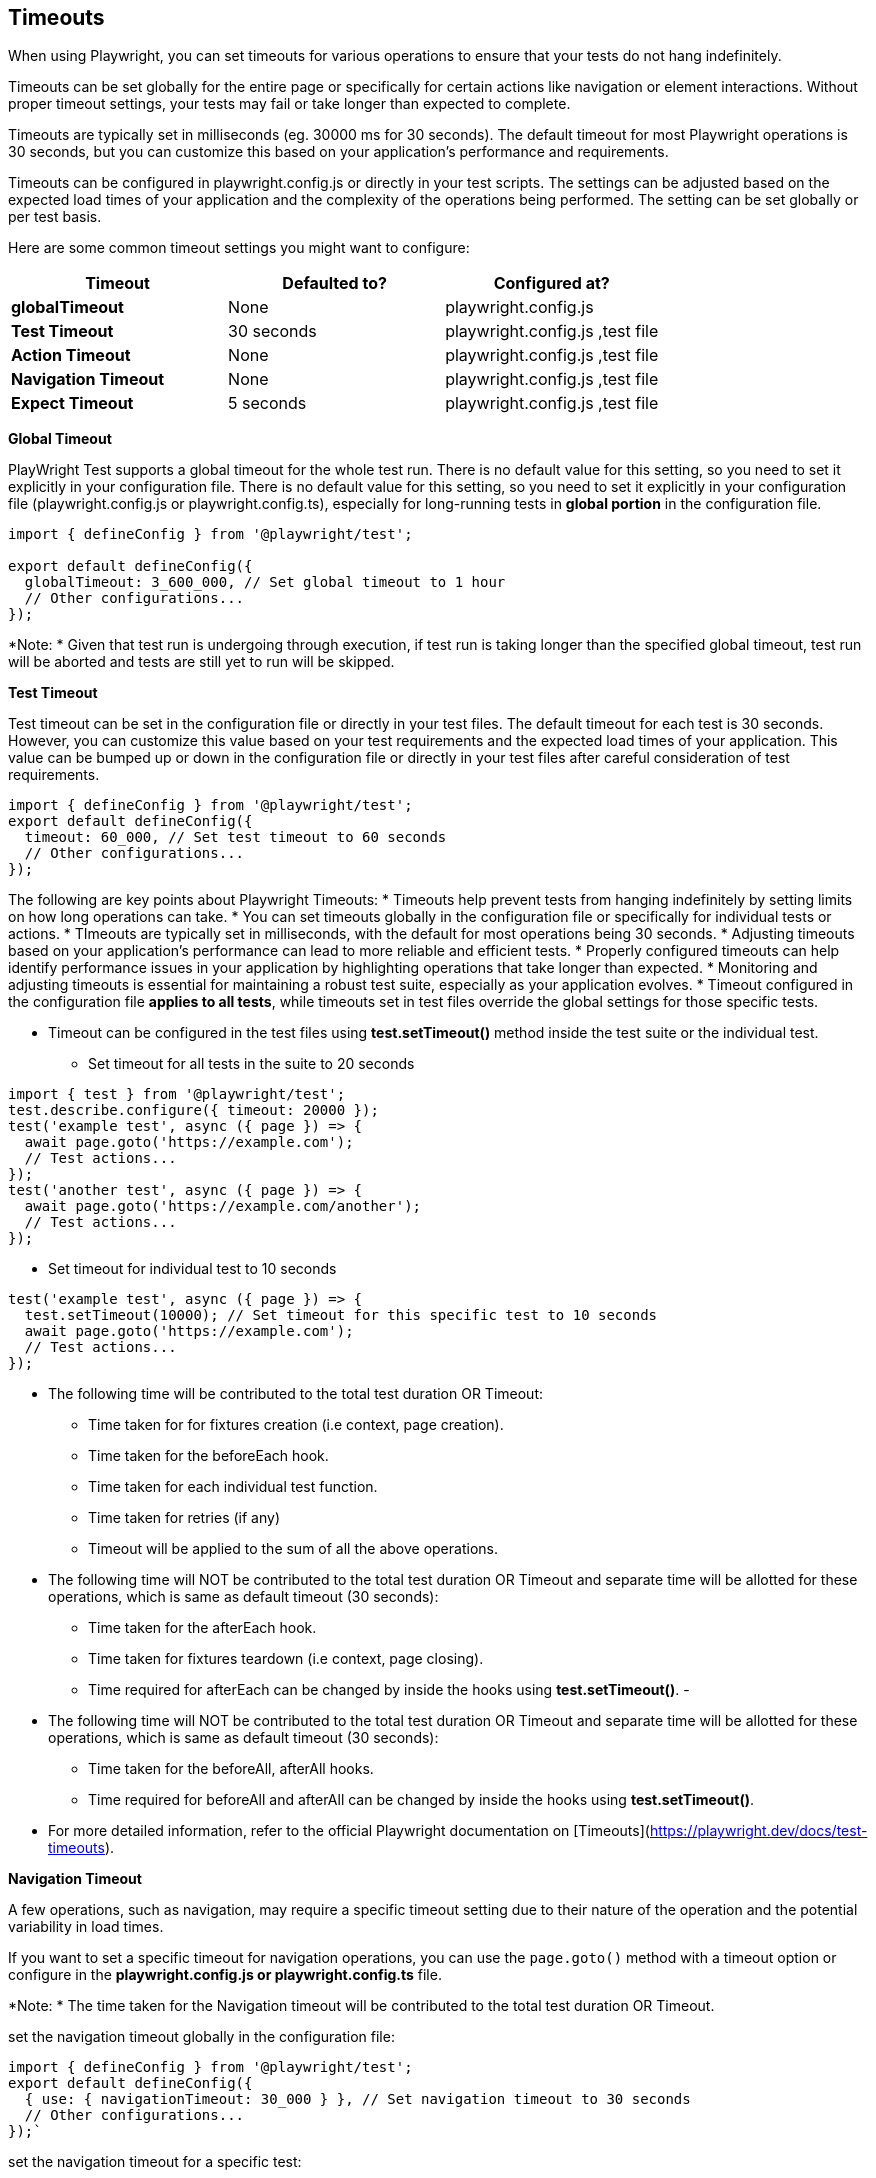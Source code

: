 == Timeouts

When using Playwright, you can set timeouts for various operations to ensure that your tests do not hang indefinitely. 

Timeouts can be set globally for the entire page or specifically for certain actions like navigation or element interactions. Without proper timeout settings, your tests may fail or take longer than expected to complete.

Timeouts are typically set in milliseconds (eg. 30000 ms for 30 seconds). The default timeout for most Playwright operations is 30 seconds, but you can customize this based on your application's performance and requirements.

Timeouts can be configured in playwright.config.js or directly in your test scripts. The settings can be adjusted based on the expected load times of your application and the complexity of the operations being performed. The setting can be set globally or per test basis. 

Here are some common timeout settings you might want to configure:


****
[cols="1,1,1", options="header"]
|===
| Timeout     | Defaulted to?     | Configured at?   
| **globalTimeout**     | None  | playwright.config.js  
| **Test Timeout**     | 30 seconds   | playwright.config.js ,test file  
| **Action Timeout**        | None   | playwright.config.js ,test file   
| **Navigation Timeout**        | None   | playwright.config.js ,test file   
| **Expect Timeout**        | 5 seconds   | playwright.config.js ,test file   

|===
****

*Global Timeout*

PlayWright Test supports a global timeout for the whole test run. There is no default value for this setting, so you need to set it explicitly in your configuration file. There is no default value for this setting, so you need to set it explicitly in your configuration file (playwright.config.js or playwright.config.ts), especially for long-running tests in *global portion* in the configuration file.

```javascript
import { defineConfig } from '@playwright/test';

export default defineConfig({
  globalTimeout: 3_600_000, // Set global timeout to 1 hour
  // Other configurations...
});

```
*Note: *
Given that test run is undergoing through execution, if test run is taking longer than the specified global timeout, test run will be aborted and tests are still yet to run will be skipped.


*Test Timeout*

Test timeout can be set in the configuration file or directly in your test files. The default timeout for each test is 30 seconds. However, you can customize this value based on your test requirements and the expected load times of your application. This value can be bumped up or down in the configuration file or directly in your test files after careful consideration of test requirements.

```javascript
import { defineConfig } from '@playwright/test';
export default defineConfig({
  timeout: 60_000, // Set test timeout to 60 seconds
  // Other configurations...
});
```

[sidebar]
====   
The following are key points about Playwright Timeouts:
* Timeouts help prevent tests from hanging indefinitely by setting limits on how long operations can take.
* You can set timeouts globally in the configuration file or specifically for individual tests or actions.
* TImeouts are typically set in milliseconds, with the default for most operations being 30 seconds.
* Adjusting timeouts based on your application's performance can lead to more reliable and efficient tests.
* Properly configured timeouts can help identify performance issues in your application by highlighting operations that take longer than expected.
* Monitoring and adjusting timeouts is essential for maintaining a robust test suite, especially as your application evolves.
* Timeout configured in the configuration file *applies to all tests*, while timeouts set in test files override the global settings for those specific tests.

* Timeout can be configured in the test files using *test.setTimeout()* method inside the test suite or the individual test. 

- Set timeout for all tests in the suite to 20 seconds
```javascript
import { test } from '@playwright/test';
test.describe.configure({ timeout: 20000 }); 
test('example test', async ({ page }) => {
  await page.goto('https://example.com');
  // Test actions...
});
test('another test', async ({ page }) => {
  await page.goto('https://example.com/another');
  // Test actions...
});
```

- Set timeout for individual test to 10 seconds
```javascript
test('example test', async ({ page }) => {
  test.setTimeout(10000); // Set timeout for this specific test to 10 seconds
  await page.goto('https://example.com');
  // Test actions...
});
```

* The following time will be contributed to the total test duration OR Timeout:
  - Time taken for for fixtures creation (i.e context, page creation).
  - Time taken for the beforeEach hook.
  - Time taken for each individual test function.
  - Time taken for retries (if any)
  - Timeout will be applied to the sum of all the above operations.
  

* The following time will NOT be contributed to the total test duration OR Timeout and separate time will be allotted for these operations, which is same as default timeout (30 seconds):
  - Time taken for the afterEach hook.
  - Time taken for fixtures teardown (i.e context, page closing).
  - Time required for afterEach can be changed by inside the hooks using *test.setTimeout()*. 
  - 

* The following time will NOT be contributed to the total test duration OR Timeout and separate time will be allotted for these operations, which is same as default timeout (30 seconds):
  - Time taken for the beforeAll, afterAll hooks.
  - Time required for beforeAll and afterAll can be changed by inside the hooks using *test.setTimeout()*.

* For more detailed information, refer to the official Playwright documentation on [Timeouts](https://playwright.dev/docs/test-timeouts).

====


*Navigation Timeout*

A few operations, such as navigation, may require a specific timeout setting due to their nature of the operation and the potential variability in load times.

If you want to set a specific timeout for navigation operations, you can use the `page.goto()` method with a timeout option or configure in the *playwright.config.js or playwright.config.ts* file. 

*Note: * The time taken for the Navigation timeout will be contributed to the total test duration OR Timeout.

set the navigation timeout globally in the configuration file:

```javascript
import { defineConfig } from '@playwright/test';
export default defineConfig({
  { use: { navigationTimeout: 30_000 } }, // Set navigation timeout to 30 seconds
  // Other configurations...
});`
```

set the navigation timeout for a specific test:

```javascript
const { chromium } = require('playwright');

(async () => {
  const browser = await chromium.launch();
  const page = await browser.newPage();
  await page.goto('https://example.com', { timeout: 10000 }); // Set navigation timeout to 10 seconds
  await browser.close();
})();
```
*Action Timeout*
Action timeouts can be set for specific actions like clicks, typing, or waiting for elements. This is useful when you expect certain actions to take longer than the default timeout due to network latency or complex UI interactions.

If you want to set a specific timeout for action operations, you can use the `page.click()`, `page.fill()`, or other action methods with a timeout option or configure in the *playwright.config.js or playwright.config.ts* file.

*Note: * The time taken for the Action timeout will be contributed to the total test duration OR Timeout.

set the action timeout globally in the configuration file:
```javascript
import { defineConfig } from '@playwright/test';
export default defineConfig({
  { use: { actionTimeout: 10_000 } }, // Set action timeout to 10 seconds
  // Other configurations...
}); 
```
set the action timeout for a specific test:
```javascript
const { chromium } = require('playwright');
(async () => {
  const browser = await chromium.launch();
  const page = await browser.newPage();
  await page.goto('https://example.com');
  await page.click('#some-button', { timeout: 5000 }); // Set action timeout to 5 seconds
  await browser.close();
})();
```
*Expect Timeout*

When using assertions with Playwright's `expect` API, you can set a timeout for how long to wait for a condition to be met. This is particularly useful when waiting for elements to appear or change state. Expect timeout is defaulted to 5 seconds.

You can set the expect timeout globally in the configuration file or for specific assertions in your test files.  

set the expect timeout globally in the configuration file:

```javascript
import { defineConfig } from '@playwright/test';
export default defineConfig({
   expect: {
     timeout: 10_000,
   }, // Set expect timeout to 10 seconds
  // Other configurations...
  ```
set the expect timeout globally in the configuration file:

```javascript
import { test, expect } from '@playwright/test';

test('example test', async ({ page }) => {
  await page.goto('https://example.com');
  await expect(page.locator('#some-element')).toBeVisible({ timeout: 5000 }); // Set expect timeout to 5 seconds
});
```
